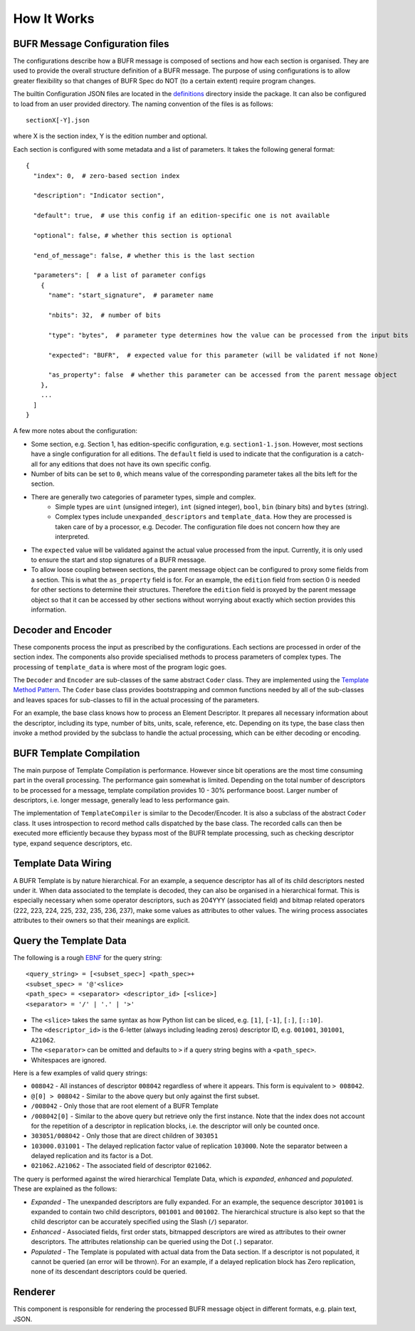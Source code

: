 How It Works
------------

BUFR Message Configuration files
^^^^^^^^^^^^^^^^^^^^^^^^^^^^^^^^
The configurations describe how a BUFR message is composed of sections and how each
section is organised. They are used to provide the overall structure definition
of a BUFR message. The purpose of using configurations is to allow greater
flexibility so that changes of BUFR Spec do NOT (to a certain extent) require
program changes.

The builtin Configuration JSON files are located in the
`definitions <https://github.com/ywangd/pybufrkit/tree/master/pybufrkit/definitions>`_
directory inside the package. It can also be configured to load from an user
provided directory. The naming convention of the files is as follows::

    sectionX[-Y].json

where X is the section index, Y is the edition number and optional.

Each section is configured with some metadata and a list of parameters.
It takes the following general format::

    {
      "index": 0,  # zero-based section index

      "description": "Indicator section",

      "default": true,  # use this config if an edition-specific one is not available

      "optional": false, # whether this section is optional

      "end_of_message": false, # whether this is the last section

      "parameters": [  # a list of parameter configs
        {
          "name": "start_signature",  # parameter name

          "nbits": 32,  # number of bits

          "type": "bytes",  # parameter type determines how the value can be processed from the input bits

          "expected": "BUFR",  # expected value for this parameter (will be validated if not None)

          "as_property": false  # whether this parameter can be accessed from the parent message object
        },
        ...
      ]
    }

A few more notes about the configuration:

* Some section, e.g. Section 1, has edition-specific configuration, e.g. ``section1-1.json``.
  However, most sections have a single configuration for all editions. The ``default`` field
  is used to indicate that the configuration is a catch-all for any editions that does not
  have its own specific config.

* Number of bits can be set to ``0``, which means value of the corresponding parameter takes
  all the bits left for the section.

* There are generally two categories of parameter types, simple and complex.
    - Simple types are ``uint`` (unsigned integer), ``int`` (signed integer), ``bool``,
      ``bin`` (binary bits) and ``bytes`` (string).
    - Complex types include ``unexpanded_descriptors`` and ``template_data``. How they are
      processed is taken care of by a processor, e.g. Decoder. The configuration file does
      not concern how they are interpreted.

* The ``expected`` value will be validated against the actual value processed from the input.
  Currently, it is only used to ensure the start and stop signatures of a BUFR message.

* To allow loose coupling between sections, the parent message object can be configured to
  proxy some fields from a section. This is what the ``as_property`` field is
  for. For an example, the ``edition`` field from section 0 is needed for other
  sections to determine their structures. Therefore the ``edition`` field is
  proxyed by the parent message object so that it can be accessed by other
  sections without worrying about exactly which section provides this
  information.

Decoder and Encoder
^^^^^^^^^^^^^^^^^^^
These components process the input as prescribed by the configurations.
Each sections are processed in order of the section index. The components
also provide specialised methods to process parameters of complex types.
The processing of ``template_data`` is where most of the program logic goes.

The ``Decoder`` and ``Encoder`` are sub-classes of the same abstract ``Coder`` class.
They are implemented using the
`Template Method Pattern <https://en.wikipedia.org/wiki/Template_method_pattern>`_.
The ``Coder`` base class provides bootstrapping and common functions needed by all
of the sub-classes and leaves spaces for sub-classes to fill in the actual
processing of the parameters.

For an example, the base class knows how to process an Element Descriptor.
It prepares all necessary information about the descriptor, including its
type, number of bits, units, scale, reference, etc. Depending on its type,
the base class then invoke a method provided by the subclass to handle the
actual processing, which can be either decoding or encoding.

BUFR Template Compilation
^^^^^^^^^^^^^^^^^^^^^^^^^
The main purpose of Template Compilation is performance. However since bit
operations are the most time consuming part in the overall processing. The
performance gain somewhat is limited. Depending on the total number of
descriptors to be processed for a message, template compilation provides 10 -
30% performance boost. Larger number of descriptors, i.e. longer message,
generally lead to less performance gain.

The implementation of ``TemplateCompiler`` is similar to the Decoder/Encoder.
It is also a subclass of the abstract ``Coder`` class. It uses introspection
to record method calls dispatched by the base class. The recorded calls
can then be executed more efficiently because they bypass most of the
BUFR template processing, such as checking descriptor type, expand sequence
descriptors, etc.

Template Data Wiring
^^^^^^^^^^^^^^^^^^^^
A BUFR Template is by nature hierarchical. For an example, a sequence descriptor
has all of its child descriptors nested under it. When data associated to the
template is decoded, they can also be organised in a hierarchical format. This
is especially necessary when some operator descriptors, such as 204YYY
(associated field) and bitmap related operators (222, 223, 224, 225, 232, 235,
236, 237), make some values as attributes to other values. The wiring process
associates attributes to their owners so that their meanings are explicit.

Query the Template Data
^^^^^^^^^^^^^^^^^^^^^^^
The following is a rough
`EBNF <https://en.wikipedia.org/wiki/Extended_Backus%E2%80%93Naur_form>`_
for the query string::

    <query_string> = [<subset_spec>] <path_spec>+
    <subset_spec> = '@'<slice>
    <path_spec> = <separator> <descriptor_id> [<slice>]
    <separator> = '/' | '.' | '>'

* The ``<slice>`` takes the same syntax as how Python list can be sliced,
  e.g. ``[1]``, ``[-1]``, ``[:]``, ``[::10]``.

* The ``<descriptor_id>`` is the 6-letter (always including leading zeros) descriptor ID,
  e.g. ``001001``, ``301001``, ``A21062``.

* The ``<separator>`` can be omitted and defaults to ``>`` if a query string begins
  with a ``<path_spec>``.

* Whitespaces are ignored.

Here is a few examples of valid query strings:

* ``008042`` - All instances of descriptor ``008042`` regardless of where it appears.
  This form is equivalent to ``> 008042``.

* ``@[0] > 008042`` - Similar to the above query but only against the first subset.

* ``/008042`` - Only those that are root element of a BUFR Template

* ``/008042[0]`` - Similar to the above query but retrieve only the first instance.
  Note that the index does not account for the repetition of a descriptor in replication
  blocks, i.e. the descriptor will only be counted once.

* ``303051/008042`` - Only those that are direct children of ``303051``

* ``103000.031001`` - The delayed replication factor value of replication ``103000``.
  Note the separator between a delayed replication and its factor is a Dot.

* ``021062.A21062`` - The associated field of descriptor ``021062``.

The query is performed against the wired hierarchical Template Data, which is
*expanded*, *enhanced* and *populated*. These are explained as the follows:

* *Expanded* - The unexpanded descriptors are fully expanded. For an example, the
  sequence descriptor ``301001`` is expanded to contain two child descriptors,
  ``001001`` and ``001002``. The hierarchical structure is also kept so that
  the child descriptor can be accurately specified using the Slash (``/``) separator.

* *Enhanced* - Associated fields, first order stats, bitmapped descriptors are
  wired as attributes to their owner descriptors. The attributes relationship
  can be queried using the Dot (``.``) separator.

* *Populated* - The Template is populated with actual data from the Data section.
  If a descriptor is not populated, it cannot be queried (an error will be thrown).
  For an example, if a delayed replication block has Zero replication, none of
  its descendant descriptors could be queried.

Renderer
^^^^^^^^
This component is responsible for rendering the processed BUFR message object
in different formats, e.g. plain text, JSON.